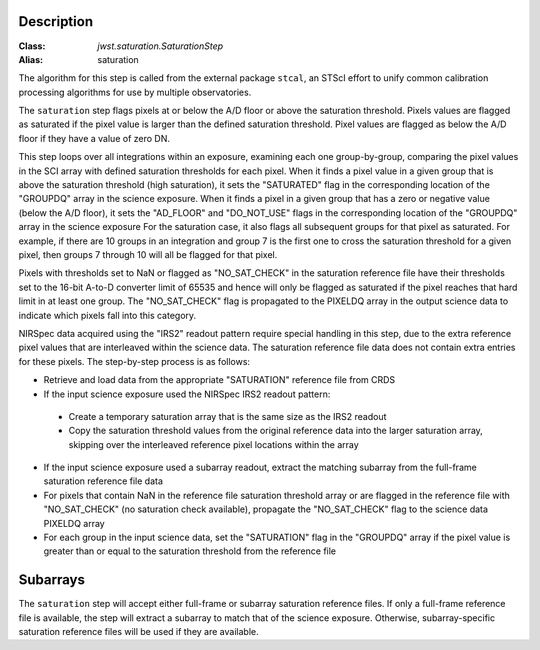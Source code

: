 Description
============

:Class: `jwst.saturation.SaturationStep`
:Alias: saturation

The algorithm for this step is called from the external package ``stcal``, an STScI
effort to unify common calibration processing algorithms for use by multiple observatories.

The ``saturation`` step flags pixels at or below the A/D floor or above the
saturation threshold.  Pixels values are flagged as saturated if the pixel value
is larger than the defined saturation threshold.  Pixel values are flagged as
below the A/D floor if they have a value of zero DN.

This step loops over all integrations within an exposure, examining each one
group-by-group, comparing the pixel values in the SCI array with defined
saturation thresholds for each pixel. When it finds a pixel value in a given
group that is above the saturation threshold (high saturation), it sets the
"SATURATED" flag in the corresponding location of the "GROUPDQ" array in the
science exposure.  When it finds a pixel in a given group that has a zero or
negative value (below  the A/D floor), it sets the "AD_FLOOR" and "DO_NOT_USE"
flags in the corresponding location of the "GROUPDQ" array in the science
exposure  For the saturation case, it also flags all subsequent groups for that
pixel as saturated. For example, if there are 10 groups in an integration and
group 7 is the first one to cross the saturation threshold for a given pixel,
then groups 7 through 10 will all be flagged for that pixel.

Pixels with thresholds set to NaN or flagged as "NO_SAT_CHECK" in the saturation
reference file have their thresholds set to the 16-bit A-to-D converter limit
of 65535 and hence will only be flagged as saturated if the pixel reaches that
hard limit in at least one group. The "NO_SAT_CHECK" flag is propagated to the
PIXELDQ array in the output science data to indicate which pixels fall into
this category.

NIRSpec data acquired using the "IRS2" readout pattern require special
handling in this step, due to the extra reference pixel values that are interleaved
within the science data. The saturation reference file data does not contain
extra entries for these pixels. The step-by-step process is as follows:

- Retrieve and load data from the appropriate "SATURATION" reference file from CRDS

- If the input science exposure used the NIRSpec IRS2 readout pattern:

 * Create a temporary saturation array that is the same size as the IRS2 readout

 * Copy the saturation threshold values from the original reference data into
   the larger saturation array, skipping over the interleaved reference pixel
   locations within the array

- If the input science exposure used a subarray readout, extract the matching
  subarray from the full-frame saturation reference file data

- For pixels that contain NaN in the reference file saturation threshold array
  or are flagged in the reference file with "NO_SAT_CHECK" (no saturation check
  available), propagate the "NO_SAT_CHECK" flag to the science data PIXELDQ array

- For each group in the input science data, set the "SATURATION" flag in the
  "GROUPDQ" array if the pixel value is greater than or equal to the saturation
  threshold from the reference file

Subarrays
=========
The ``saturation`` step will accept either full-frame or subarray saturation reference files.
If only a full-frame reference file is available, the step will extract a
subarray to match that of the science exposure. Otherwise, subarray-specific
saturation reference files will be used if they are available.

